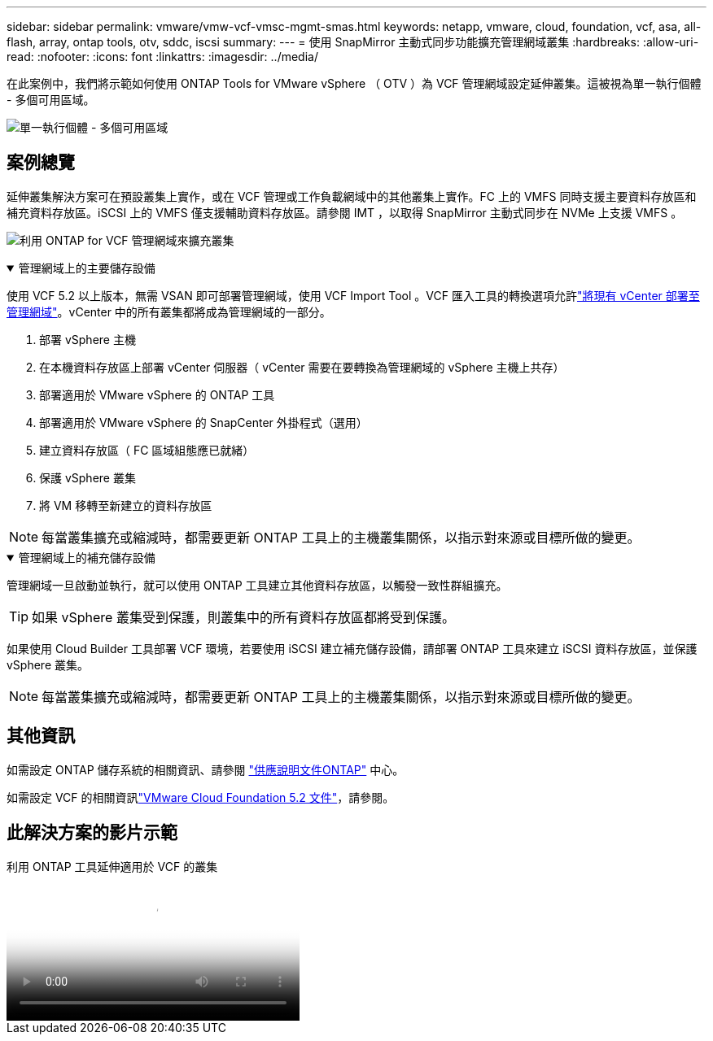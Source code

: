 ---
sidebar: sidebar 
permalink: vmware/vmw-vcf-vmsc-mgmt-smas.html 
keywords: netapp, vmware, cloud, foundation, vcf, asa, all-flash, array, ontap tools, otv, sddc, iscsi 
summary:  
---
= 使用 SnapMirror 主動式同步功能擴充管理網域叢集
:hardbreaks:
:allow-uri-read: 
:nofooter: 
:icons: font
:linkattrs: 
:imagesdir: ../media/


[role="lead"]
在此案例中，我們將示範如何使用 ONTAP Tools for VMware vSphere （ OTV ）為 VCF 管理網域設定延伸叢集。這被視為單一執行個體 - 多個可用區域。

image:vmware_vcf_asa_mgmt_stretchcluster_image01.jpg["單一執行個體 - 多個可用區域"]



== 案例總覽

延伸叢集解決方案可在預設叢集上實作，或在 VCF 管理或工作負載網域中的其他叢集上實作。FC 上的 VMFS 同時支援主要資料存放區和補充資料存放區。iSCSI 上的 VMFS 僅支援輔助資料存放區。請參閱 IMT ，以取得 SnapMirror 主動式同步在 NVMe 上支援 VMFS 。

image:vmware_vcf_asa_mgmt_stretchcluster_image02.jpg["利用 ONTAP for VCF 管理網域來擴充叢集"]

.管理網域上的主要儲存設備
[%collapsible%open]
====
使用 VCF 5.2 以上版本，無需 VSAN 即可部署管理網域，使用 VCF Import Tool 。VCF 匯入工具的轉換選項允許link:vmw-vcf-mgmt-fc.html["將現有 vCenter 部署至管理網域"]。vCenter 中的所有叢集都將成為管理網域的一部分。

. 部署 vSphere 主機
. 在本機資料存放區上部署 vCenter 伺服器（ vCenter 需要在要轉換為管理網域的 vSphere 主機上共存）
. 部署適用於 VMware vSphere 的 ONTAP 工具
. 部署適用於 VMware vSphere 的 SnapCenter 外掛程式（選用）
. 建立資料存放區（ FC 區域組態應已就緒）
. 保護 vSphere 叢集
. 將 VM 移轉至新建立的資料存放區



NOTE: 每當叢集擴充或縮減時，都需要更新 ONTAP 工具上的主機叢集關係，以指示對來源或目標所做的變更。

====
.管理網域上的補充儲存設備
[%collapsible%open]
====
管理網域一旦啟動並執行，就可以使用 ONTAP 工具建立其他資料存放區，以觸發一致性群組擴充。


TIP: 如果 vSphere 叢集受到保護，則叢集中的所有資料存放區都將受到保護。

如果使用 Cloud Builder 工具部署 VCF 環境，若要使用 iSCSI 建立補充儲存設備，請部署 ONTAP 工具來建立 iSCSI 資料存放區，並保護 vSphere 叢集。


NOTE: 每當叢集擴充或縮減時，都需要更新 ONTAP 工具上的主機叢集關係，以指示對來源或目標所做的變更。

====


== 其他資訊

如需設定 ONTAP 儲存系統的相關資訊、請參閱 link:https://docs.netapp.com/us-en/ontap["供應說明文件ONTAP"] 中心。

如需設定 VCF 的相關資訊link:https://techdocs.broadcom.com/us/en/vmware-cis/vcf/vcf-5-2-and-earlier/5-2.html["VMware Cloud Foundation 5.2 文件"]，請參閱。



== 此解決方案的影片示範

.利用 ONTAP 工具延伸適用於 VCF 的叢集
video::569a91a9-2679-4414-b6dc-b25d00ff0c5a[panopto,width=360]